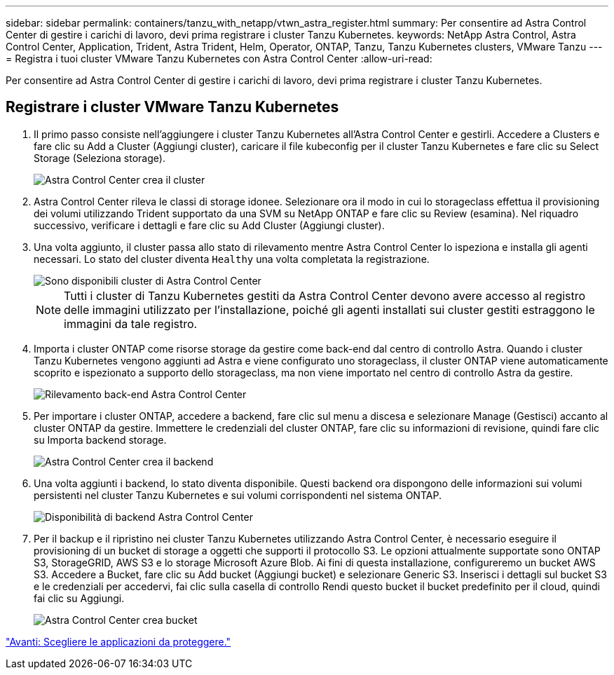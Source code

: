 ---
sidebar: sidebar 
permalink: containers/tanzu_with_netapp/vtwn_astra_register.html 
summary: Per consentire ad Astra Control Center di gestire i carichi di lavoro, devi prima registrare i cluster Tanzu Kubernetes. 
keywords: NetApp Astra Control, Astra Control Center, Application, Trident, Astra Trident, Helm, Operator, ONTAP, Tanzu, Tanzu Kubernetes clusters, VMware Tanzu 
---
= Registra i tuoi cluster VMware Tanzu Kubernetes con Astra Control Center
:allow-uri-read: 


Per consentire ad Astra Control Center di gestire i carichi di lavoro, devi prima registrare i cluster Tanzu Kubernetes.



== Registrare i cluster VMware Tanzu Kubernetes

. Il primo passo consiste nell'aggiungere i cluster Tanzu Kubernetes all'Astra Control Center e gestirli. Accedere a Clusters e fare clic su Add a Cluster (Aggiungi cluster), caricare il file kubeconfig per il cluster Tanzu Kubernetes e fare clic su Select Storage (Seleziona storage).
+
image::vtwn_image09.jpg[Astra Control Center crea il cluster]

. Astra Control Center rileva le classi di storage idonee. Selezionare ora il modo in cui lo storageclass effettua il provisioning dei volumi utilizzando Trident supportato da una SVM su NetApp ONTAP e fare clic su Review (esamina). Nel riquadro successivo, verificare i dettagli e fare clic su Add Cluster (Aggiungi cluster).
. Una volta aggiunto, il cluster passa allo stato di rilevamento mentre Astra Control Center lo ispeziona e installa gli agenti necessari. Lo stato del cluster diventa `Healthy` una volta completata la registrazione.
+
image::vtwn_image10.jpg[Sono disponibili cluster di Astra Control Center]

+

NOTE: Tutti i cluster di Tanzu Kubernetes gestiti da Astra Control Center devono avere accesso al registro delle immagini utilizzato per l'installazione, poiché gli agenti installati sui cluster gestiti estraggono le immagini da tale registro.

. Importa i cluster ONTAP come risorse storage da gestire come back-end dal centro di controllo Astra. Quando i cluster Tanzu Kubernetes vengono aggiunti ad Astra e viene configurato uno storageclass, il cluster ONTAP viene automaticamente scoprito e ispezionato a supporto dello storageclass, ma non viene importato nel centro di controllo Astra da gestire.
+
image::vtwn_image11.jpg[Rilevamento back-end Astra Control Center]

. Per importare i cluster ONTAP, accedere a backend, fare clic sul menu a discesa e selezionare Manage (Gestisci) accanto al cluster ONTAP da gestire. Immettere le credenziali del cluster ONTAP, fare clic su informazioni di revisione, quindi fare clic su Importa backend storage.
+
image::vtwn_image12.jpg[Astra Control Center crea il backend]

. Una volta aggiunti i backend, lo stato diventa disponibile. Questi backend ora dispongono delle informazioni sui volumi persistenti nel cluster Tanzu Kubernetes e sui volumi corrispondenti nel sistema ONTAP.
+
image::vtwn_image13.jpg[Disponibilità di backend Astra Control Center]

. Per il backup e il ripristino nei cluster Tanzu Kubernetes utilizzando Astra Control Center, è necessario eseguire il provisioning di un bucket di storage a oggetti che supporti il protocollo S3. Le opzioni attualmente supportate sono ONTAP S3, StorageGRID, AWS S3 e lo storage Microsoft Azure Blob. Ai fini di questa installazione, configureremo un bucket AWS S3. Accedere a Bucket, fare clic su Add bucket (Aggiungi bucket) e selezionare Generic S3. Inserisci i dettagli sul bucket S3 e le credenziali per accedervi, fai clic sulla casella di controllo Rendi questo bucket il bucket predefinito per il cloud, quindi fai clic su Aggiungi.
+
image::vtwn_image14.jpg[Astra Control Center crea bucket]



link:vtwn_astra_applications.html["Avanti: Scegliere le applicazioni da proteggere."]
